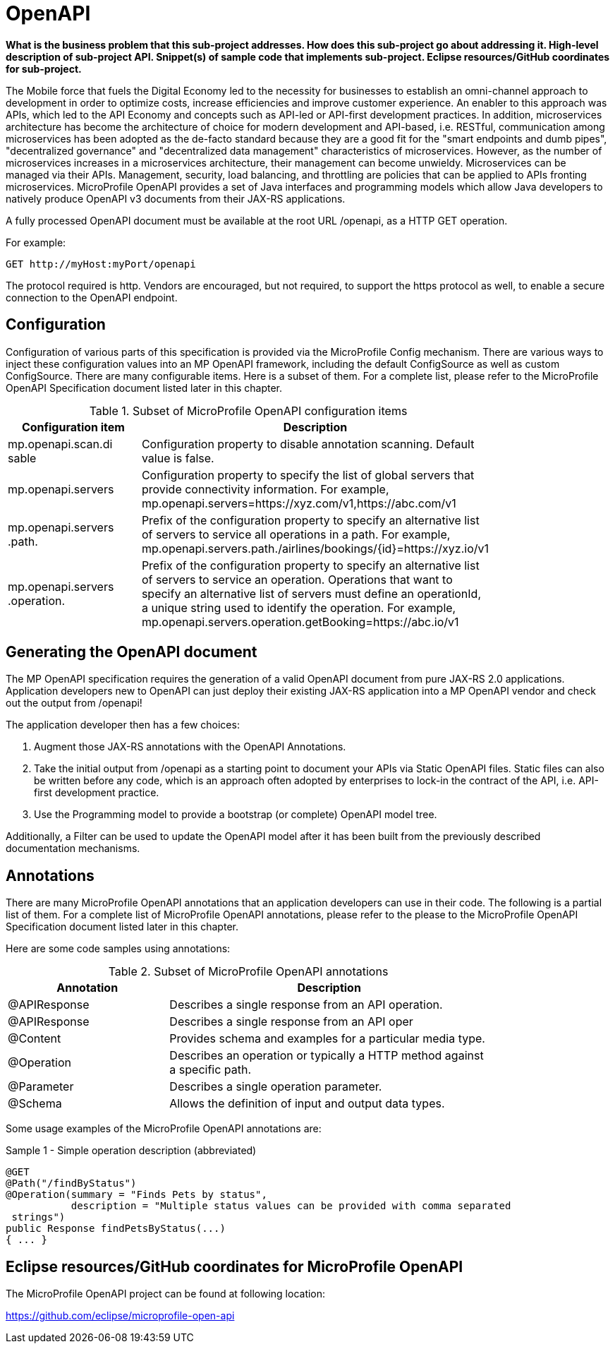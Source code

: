 = OpenAPI

*What is the business problem that this sub-project addresses.
How does this sub-project go about addressing it.
High-level description of sub-project API.
Snippet(s) of sample code that implements sub-project.
Eclipse resources/GitHub coordinates for sub-project.*

The Mobile force that fuels the Digital Economy led to the necessity for businesses to establish an omni-channel approach to development in order to optimize costs, increase efficiencies and improve customer experience. An enabler to this approach was APIs, which led to the API Economy and concepts such as API-led or API-first development practices. In addition, microservices architecture has become the architecture of choice for modern development and API-based, i.e. RESTful, communication among microservices has been adopted as the de-facto standard because they are a good fit for the "smart endpoints and dumb pipes",   "decentralized governance" and "decentralized data management" characteristics of microservices. However, as the number of microservices increases in a microservices architecture, their management can become unwieldy. Microservices can be managed via their APIs. Management, security, load balancing, and throttling are policies that can be applied to APIs fronting microservices. MicroProfile OpenAPI provides a set of Java interfaces and programming models which allow Java developers to natively produce OpenAPI v3 documents from their JAX-RS applications.


A fully processed OpenAPI document must be available at the root URL /openapi, as a HTTP GET operation.

.For example:
[source,bash]
----
GET http://myHost:myPort/openapi
----

The protocol required is http. Vendors are encouraged, but not required, to support the https protocol as well, to enable a secure connection to the OpenAPI endpoint.

== Configuration

Configuration of various parts of this specification is provided via the MicroProfile Config mechanism.There are various ways to inject these configuration values into an MP OpenAPI framework, including the default ConfigSource as well as custom ConfigSource.
There are many configurable items. Here is a subset of them.  For a complete list, please refer to the MicroProfile OpenAPI Specification document listed later in this chapter.

.Subset of MicroProfile OpenAPI configuration items
[width="80%",cols="1,^2",options="header"]
|=========================================================
|Configuration item |Description

|mp.openapi.scan.disable | Configuration property to disable annotation scanning. Default value is false.

|mp.openapi.servers | Configuration property to specify the list of global servers that provideconnectivity information. For example,mp.openapi.servers=https://xyz.com/v1,https://abc.com/v1

|mp.openapi.servers.path. | Prefix of the configuration property to specify an alternative list of servers to service all operations in a path. For example,mp.openapi.servers.path./airlines/bookings/\{id}=https://xyz.io/v1

|mp.openapi.servers.operation. | Prefix of the configuration property to specify an alternative list of servers to service an operation. Operations that want to specify an alternative list of servers must define an operationId, a unique string used to identify the operation. For example,mp.openapi.servers.operation.getBooking=https://abc.io/v1

|=========================================================

== Generating the OpenAPI document

The MP OpenAPI specification requires the generation of a valid OpenAPI document from pure JAX-RS 2.0 applications. Application developers new to OpenAPI can just deploy their existing JAX-RS application into a MP OpenAPI vendor and check out the output from /openapi!

The application developer then has a few choices:

1. Augment those JAX-RS annotations with the OpenAPI Annotations.

2. Take the initial output from /openapi as a starting point to document your APIs via Static OpenAPI files. Static files can also be written before any code, which is an approach often adopted by enterprises to lock-in the contract of the API, i.e. API-first development practice.

3. Use the Programming model to provide a bootstrap (or complete) OpenAPI model tree.

Additionally, a Filter can be used to update the OpenAPI model after it has been built from the previously described documentation mechanisms.

== Annotations

There are many MicroProfile OpenAPI annotations that an application developers can use in their code.  The following is a partial list of them. For a complete list of MicroProfile OpenAPI annotations, please refer to the please to the MicroProfile OpenAPI Specification document listed later in this chapter.

Here are some code samples using annotations:

.Subset of MicroProfile OpenAPI annotations
[width="80%",cols="1,^2",options="header"]
|=========================================================
|Annotation |Description

|@APIResponse | Describes a single response from an API operation.

|@APIResponse | Describes a single response from an API oper
|@Content | Provides schema and examples for a particular media type.

|@Operation | Describes an operation or typically a HTTP method against a specific path.

|@Parameter | Describes a single operation parameter.

|@Schema | Allows the definition of input and output data types.

|=========================================================

Some usage examples of the MicroProfile OpenAPI annotations are:

.Sample 1 - Simple operation description (abbreviated)
[source,bash]
----
@GET
@Path("/findByStatus")
@Operation(summary = "Finds Pets by status",
           description = "Multiple status values can be provided with comma separated strings")
public Response findPetsByStatus(...)
{ ... }
----


== Eclipse resources/GitHub coordinates for MicroProfile OpenAPI
The MicroProfile OpenAPI project can be found at following location:

link:https://github.com/eclipse/microprofile-open-api[https://github.com/eclipse/microprofile-open-api]